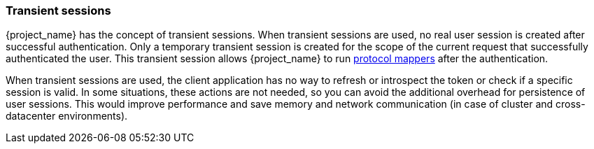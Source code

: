 [[_transient-session]]

=== Transient sessions

{project_name} has the concept of transient sessions. When transient sessions are used, no real user session is created after successful authentication.
Only a temporary transient session is created for the scope of the current request that successfully authenticated the user. This transient session allows {project_name}
to run <<_protocol-mappers, protocol mappers>> after the authentication.

When transient sessions are used, the client application has no way to refresh or introspect the token or check if a specific session is valid.
In some situations, these actions are not needed, so you can avoid the additional overhead for persistence of user sessions.
This would improve performance and save memory and network communication (in case of cluster and cross-datacenter environments).
